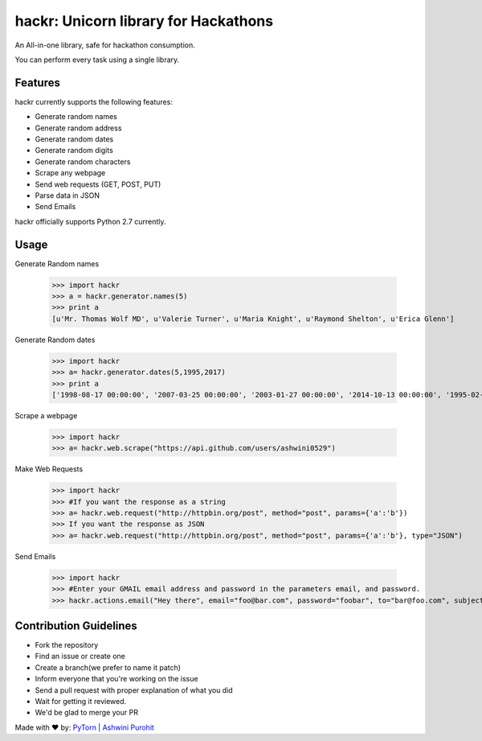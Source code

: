 hackr: Unicorn library for Hackathons
=====================================

An All-in-one library, safe for hackathon consumption.

You can perform every task using a single library.

Features
--------

hackr currently supports the following features:

- Generate random names
- Generate random address
- Generate random dates
- Generate random digits
- Generate random characters
- Scrape any webpage
- Send web requests (GET, POST, PUT)
- Parse data in JSON
- Send Emails

hackr officially supports Python 2.7 currently.

Usage
-----

Generate Random names


    >>> import hackr
    >>> a = hackr.generator.names(5)
    >>> print a
    [u'Mr. Thomas Wolf MD', u'Valerie Turner', u'Maria Knight', u'Raymond Shelton', u'Erica Glenn']

Generate Random dates

    >>> import hackr
    >>> a= hackr.generator.dates(5,1995,2017)
    >>> print a
    ['1998-08-17 00:00:00', '2007-03-25 00:00:00', '2003-01-27 00:00:00', '2014-10-13 00:00:00', '1995-02-10 00:00:00']

Scrape a webpage

    >>> import hackr
    >>> a= hackr.web.scrape("https://api.github.com/users/ashwini0529")

Make Web Requests

    >>> import hackr
    >>> #If you want the response as a string
    >>> a= hackr.web.request("http://httpbin.org/post", method="post", params={'a':'b'})
    >>> If you want the response as JSON
    >>> a= hackr.web.request("http://httpbin.org/post", method="post", params={'a':'b'}, type="JSON")

Send Emails

    >>> import hackr
    >>> #Enter your GMAIL email address and password in the parameters email, and password.
    >>> hackr.actions.email("Hey there", email="foo@bar.com", password="foobar", to="bar@foo.com", subject="Foo Bar")

    
Contribution Guidelines
-----------------------

- Fork the repository
- Find an issue or create one
- Create a branch(we prefer to name it patch)
- Inform everyone that you're working on the issue
- Send a pull request with proper explanation of what you did
- Wait for getting it reviewed.
- We'd be glad to merge your PR

Made with ♥ by: `PyTorn <https://github.com/pytorn>`_ | `Ashwini Purohit <https://github.com/ashwini0529>`_